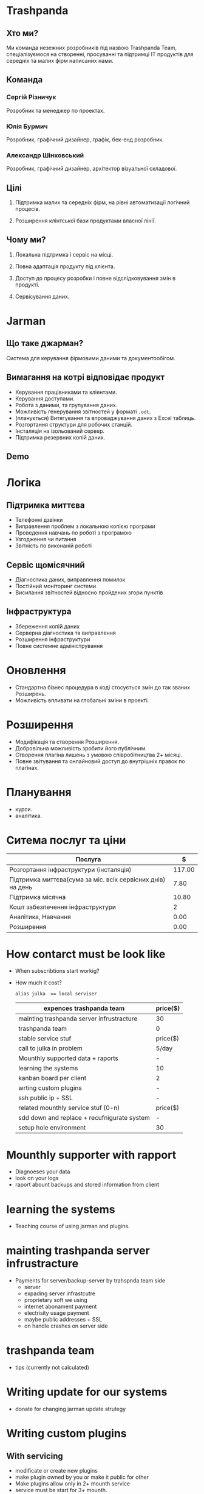 * Trashpanda

** Хто ми?

   Ми команда незежних розробників під назвою Trashpanda Team, спеціалізуємося на створенні, 
   просуванні та підтримці ІТ продуктів для середніх та малих фірм написаних нами. 

** Команда

*** Сергій Різничук
    Розробник та менеджер по проектах.
  
*** Юлія Бурмич
    Розробник, графічний дизайнер, графік, бек-енд розробник.
   
*** Александр Шінковський
    Розробник, графічний дизайнер, архітектор візуальної складової. 

** Цілі

   1. Підтримка малих та середніх фірм, на рівні автоматизації логічний процесів. 

   2. Розширення клінтської бази продуктами власної лінії.
   
** Чому ми?

   1. Локальна підтримка і сервіс на місці.

   2. Повна адаптація продукту під клієнта. 

   3. Доступ до процесу розробки і повне відслідковування змін в продукті.

   4. Сервісування даних.


* Jarman 

** Що таке джарман?
   
   Система для керування фірмовими даними та документообігом.
   
** Вимагання на котрі відповідає продукт  

   - Керування працівниками та кліентами.
   - Керування доступами.
   - Робота з даними, та групування даних.
   - Можливість генерування звітностей у форматі ~.odt~.
   - (планується) Витягування та впроваджування даних з Excel таблиць. 
   - Розгортання структури для робочих станцій.
   - Інсталяція на ізольований сервер.
   - Підтримка резервних копій даних.
   
** Demo 
   
* Логіка

** Підтримка миттєва 
  - Телефонні дзвінки 
  - Виправлення проблем з локальною копією програми
  - Проведення навчань по роботі з програмою
  - Узгодження чи питання
  - Звітність по виконаній роботі

** Сервіс щомісячний
  - Діагностика даних, виправлення помилок
  - Постійний моніторинг системи
  - Висилання звітностей відносно пройдених згори пунктів

** Інфраструктура

  - Збереження копій даних
  - Серверна діагностика та виправлення
  - Розширення інфраструктури 
  - Повне системне адміністрування
  
* Оновлення 

  - Стандартна бізнес процедура в коді стосується змін до так званих Розширень. 
  - Можливість впливати на глобальні зміни в проекті.
    
* Розширення

  - Модифікація та створення Розширення.
  - Добровільна можливість зробити його публічним.
  - Створення плагіна лишень з умовою співробітництва 2+ місяці. 
  - Повне звітування та онлайновий доступ до внутрішніх правок по плагінах. 

* Планування

  - курси.
  - аналітика.

* Ситема послуг та ціни 

  |-------------------------------------------------------------+--------|
  | Послуга                                                     |      $ |
  |-------------------------------------------------------------+--------|
  | Розгортання інфраструктури (інсталяція)                     | 117.00 |
  | Підтримка миттєва(сума за міс. всіх сервісних днів) на день |   7.80 |
  | Підтримка місячна                                           |  10.80 |
  | Кошт забезпечення інфраструктури                            |      2 |
  | Аналітика, Навчання                                         |   0.00 |
  | Розширення                                                  |   0.00 |

* How contarct must be look like
  - When subscribtions start workig?
  - How much it cost?
    
    ~alias julka  == local serviser~

    |---------------------------------------------+----------|
    | expences trashpanda team                    | price($) |
    |---------------------------------------------+----------|
    | mainting trashpanda server infrustracture   | 30       |
    | trashpanda team                             | 0        |
    |---------------------------------------------+----------|
    | stable service stuf                         | price($) |
    |---------------------------------------------+----------|
    | call to julka in problem                    | 5/day    |
    | Mounthly supported data + raports           | -        |
    | learning the systems                        | 10       |
    | kanban board per client                     | 2        |
    | wrting custom plugins                       | -        |
    | ssh public ip + SSL                         | -        |
    |---------------------------------------------+----------|
    | related mounthly service stuf (0-n)         | price($) |
    |---------------------------------------------+----------|
    | sdd down and replace + recufnigurate system | -        |
    | setup hole environment                      | 30       |
    #+TBLFM: $2=(10+10)

* Mounthly supporter with rapport
  - Diagnoeses your data
  - look on your logs
  - raport abount backups and stored information from client

* learning the systems
  - Teaching course of using jarman and plugins.
    
* mainting trashpanda server infrustracture
  - Payments for server/backup-server by trahspnda team side
    - server
    - expading server infrastcutre
    - proprietary soft we using
    - internet abonament payment
    - electrisity usage payment
    - maybe public addresses + SSL
    - on handle crashes on server side

* trashpanda team
  - tips (currently not calculated)

* Writing update for our systems
  - donate for changing jarman update strutegy
    
* Writing custom plugins
** With servicing
   - modificate or create new plugins
   - make plugin owned by you or make it public for other
   - Make plugins allow only in 2+ mounth service
   - service must be start for 3+ mounth.
** Without servicing
   - full price for all thing we can give to client
   - long time to unsvering on problems
   - no trello dashboard
   - no ssh infracture 
   - no backup 


